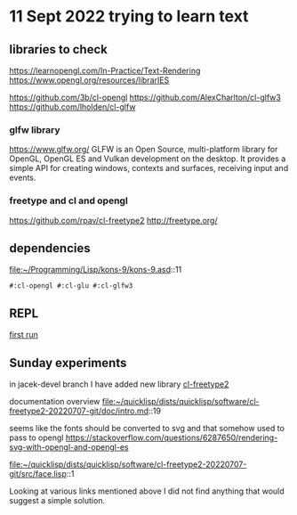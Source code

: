 * 11 Sept 2022 trying to learn text

** libraries to check
https://learnopengl.com/In-Practice/Text-Rendering
https://www.opengl.org/resources/librarIES

https://github.com/3b/cl-opengl
https://github.com/AlexCharlton/cl-glfw3
https://github.com/lholden/cl-glfw

*** glfw library
https://www.glfw.org/
GLFW is an Open Source, multi-platform library for OpenGL, OpenGL ES and Vulkan
development on the desktop. It provides a simple API for creating windows,
contexts and surfaces, receiving input and events.

*** freetype and cl and opengl
https://github.com/rpav/cl-freetype2
http://freetype.org/

** dependencies
file:~/Programming/Lisp/kons-9/kons-9.asd::11
#+begin_example
#:cl-opengl #:cl-glu #:cl-glfw3
#+end_example

** REPL

[[file:~/Programming/Lisp/kons-9-notes/notes.org::*first run][first run]]

** Sunday experiments
in jacek-devel branch I have added new library
[[file:~/Programming/Lisp/kons-9/kons-9.asd::18][cl-freetype2]]

documentation overview
file:~/quicklisp/dists/quicklisp/software/cl-freetype2-20220707-git/doc/intro.md::19

seems like the fonts should be converted to svg
and that somehow used to pass to opengl
https://stackoverflow.com/questions/6287650/rendering-svg-with-opengl-and-opengl-es


file:~/quicklisp/dists/quicklisp/software/cl-freetype2-20220707-git/src/face.lisp::1

Looking at various links mentioned above I did not find anything that would
suggest a simple solution.
